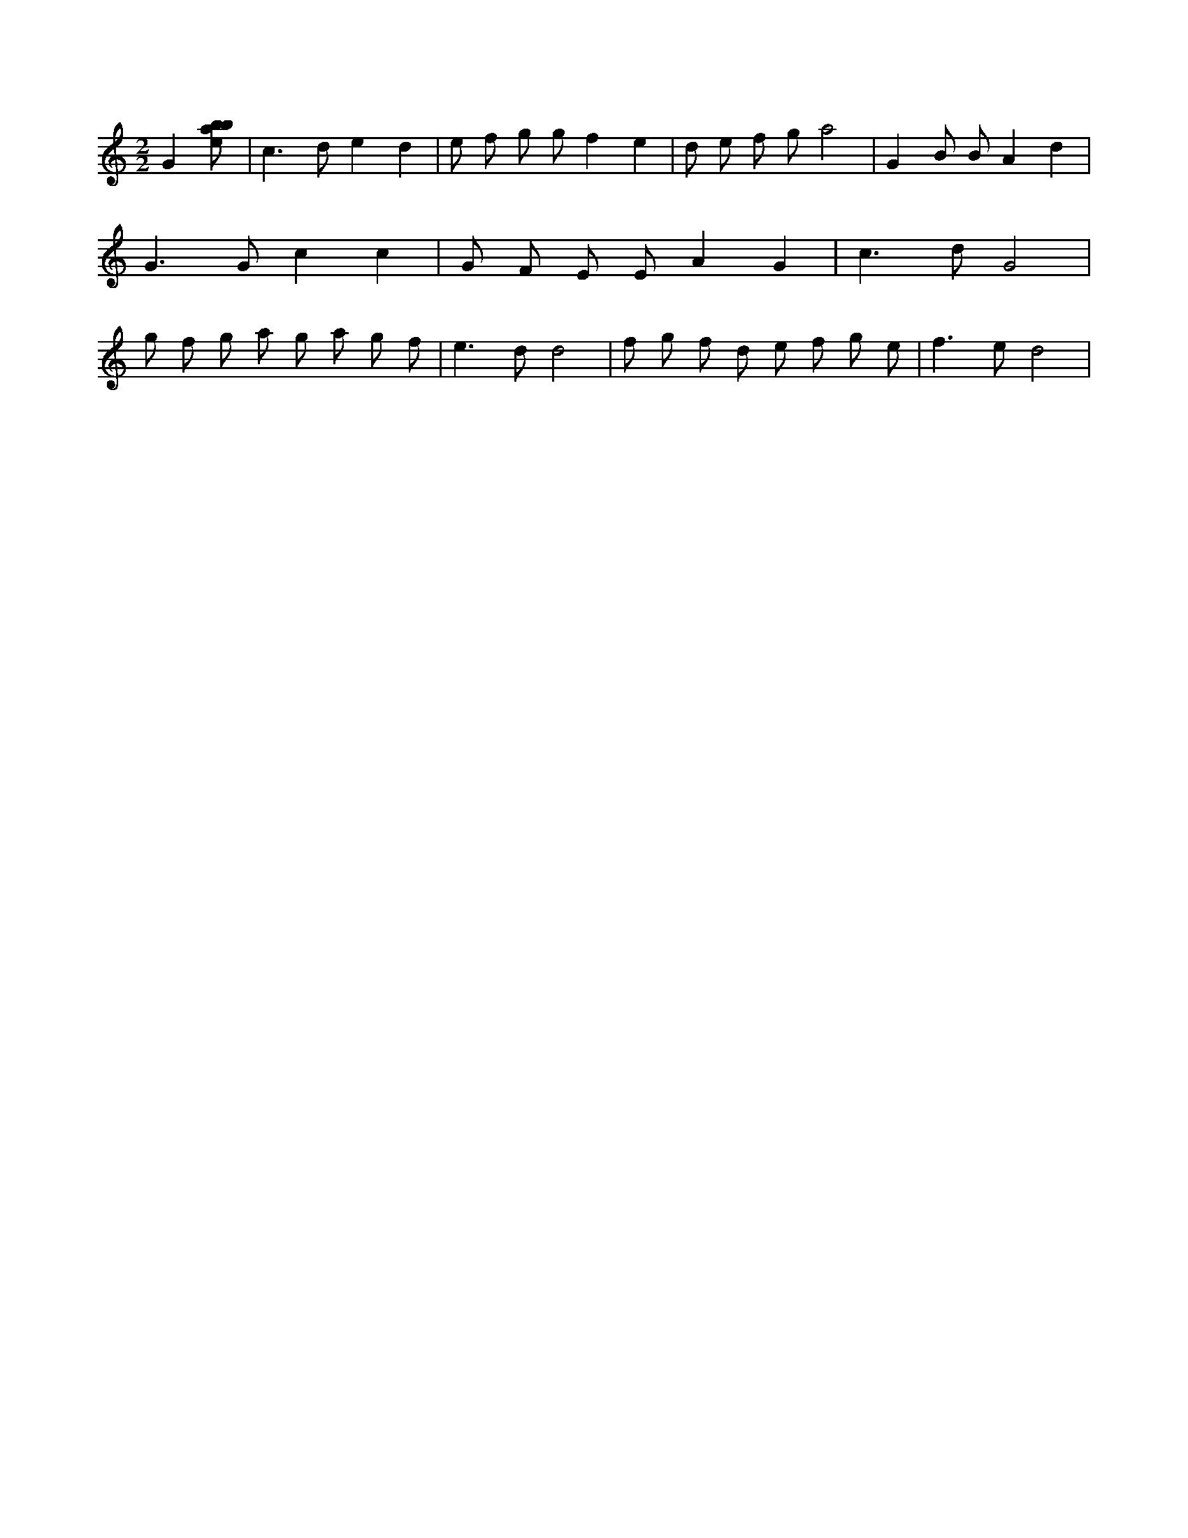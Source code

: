X:43
L:1/8
M:2/2
K:Cclef
G2 [ebab] | c2 > d2 e2 d2 | e f g g f2 e2 | d e f g a4 | G2 B B A2 d2 | G2 > G2 c2 c2 | G F E E A2 G2 | c2 > d2 G4 | g f g a g a g f | e2 > d2 d4 | f g f d e f g e | f2 > e2 d4 |
